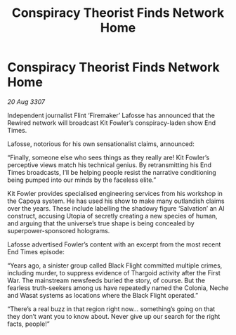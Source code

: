 :PROPERTIES:
:ID:       80127edd-ce41-4149-9a09-4e8879fa247a
:END:
#+title: Conspiracy Theorist Finds Network Home
#+filetags: :galnet:

* Conspiracy Theorist Finds Network Home

/20 Aug 3307/

Independent journalist Flint ‘Firemaker’ Lafosse has announced that the Rewired network will broadcast Kit Fowler’s conspiracy-laden show End Times. 

Lafosse, notorious for his own sensationalist claims, announced: 

“Finally, someone else who sees things as they really are! Kit Fowler’s perceptive views match his technical genius. By retransmitting his End Times broadcasts, I’ll be helping people resist the narrative conditioning being pumped into our minds by the faceless elite.” 

Kit Fowler provides specialised engineering services from his workshop in the Capoya system. He has used his show to make many outlandish claims over the years. These include labelling the shadowy figure ‘Salvation’ an AI construct, accusing Utopia of secretly creating a new species of human, and arguing that the universe’s true shape is being concealed by superpower-sponsored holograms. 

Lafosse advertised Fowler’s content with an excerpt from the most recent End Times episode: 

“Years ago, a sinister group called Black Flight committed multiple crimes, including murder, to suppress evidence of Thargoid activity after the First War. The mainstream newsfeeds buried the story, of course. But the fearless truth-seekers among us have repeatedly named the Colonia, Neche and Wasat systems as locations where the Black Flight operated.” 

“There’s a real buzz in that region right now… something’s going on that they don’t want you to know about. Never give up our search for the right facts, people!”
